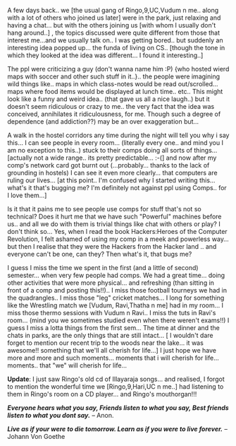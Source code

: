 #+BEGIN_COMMENT
.. title: Non-e-Moments??!!
.. date: 2007/04/13 18:31:00
.. tags: blab, life, ology
.. slug: non-e-moments
#+END_COMMENT




A few days back.. we [the usual gang of Ringo,9,UC,Vudum n
me.. along with a lot of others who joined us later] were in the
park, just relaxing and having a chat... but with the others
joining us [with whom I usually don't hang around..] , the topics
discussed were quite different from those that interest me...and
we usually talk on..  I was getting bored.. but suddenly an
interesting idea popped up... the funda of living on CS.. [though
the tone in which they looked at the idea was different... I found
it interesting..]

The ppl were criticizing a guy (don't wanna name him :P) {who
hosted wierd maps with soccer and other such stuff in it..}.. the
people were imagining wild things like.. maps in which class-notes
would be read out/scrolled... maps where food items would be
displayed at lunch time.. etc.. This might look like a funny and
weird idea.. (that gave us all a nice laugh..) but it doesn't seem
ridiculous or crazy to me.. the very fact that the idea was
conceived, annihilates it ridiculousness, for me. Though such a
degree of dependence (and addiction??) may be an over exaggeration
but...

A walk in the hostel corridors any time during the night will tell
you why i say this... I can see people in every room... (literally
every one.. and mind you I am no exception to this..) stuck to
their comps doing all sorts of things... [actually not a wide
range.. its pretty predictable... :-(] and now after my comp's
network card got burnt out (...probably... thanks to the lack of
grounding in hostels) I can see it even more clearly... that
computers are ruling our lives... [at this point.. I'm confused
why I started writing this... what's it that's bugging me? I'm
definitely not against ppl using Comps.. for I love them...]

Is it that it pains me to see people use comps for stuff that's
not so technical? Does it hurt me that we have such "Powerful"
machines before us.. and all we do with them is trivial things
like chat with others or play? I don't think so... Yes, when I
read the book Hackers:Heroes of the Computer Revolution, I felt
ashamed of using my comp in a meek and powerless way... but then I
realise that they were the Hackers from the Hacker land .. and
everyone can't be one, can they? Then what's it, that bugs me?

I guess I miss the time we spent in the first (and a little of
second) semester... when very few people had comps. We had a great
time... doing other activities that were more physical... and
refreshing (than sitting in front of a comp and posting
this!!).. I miss those football tourneys we had in the
quadrangles.. I miss those "leg" cricket matches... I long for
something like the Wrestling match we [Vudum, Ravi,Thatha n me]
had in my room... I miss those thermo sessions with Vudum n
Ravi.. I miss the tuts in Ravi's room... (mind you we sometimes
studied even when there weren't exams!!) I guess I miss a lotta
things from the first sem... The time at dinner and the chats in
parks, are the only things that are still intact... [ I wouldn't
dare forget to mention our recent trip to the woods near the
lake... it was awesome!! something that we'll all cherish for
life...] I just hope we have more and more and such
moments... moments that i will cherish for life... moments.. that
"we" will cherish for life...

*Update*: I just saw Ringo's old cd of Illayaraja songs... and
 realised, I forgot to mention the wonderful time we
 [Ringo,9,Hari,UC n me..] had listening to them in Ringo's room on
 a CD player... and Ringo's mouthorgan!!!

/*Everyone hears what you say, Friends listen to what you say,
Best friends listen to what you dont say.*/ -- Anon.

/*Live as if your were to die tomorrow. Learn as if you were to
live forever.*/ -- Johann Von Goethe
